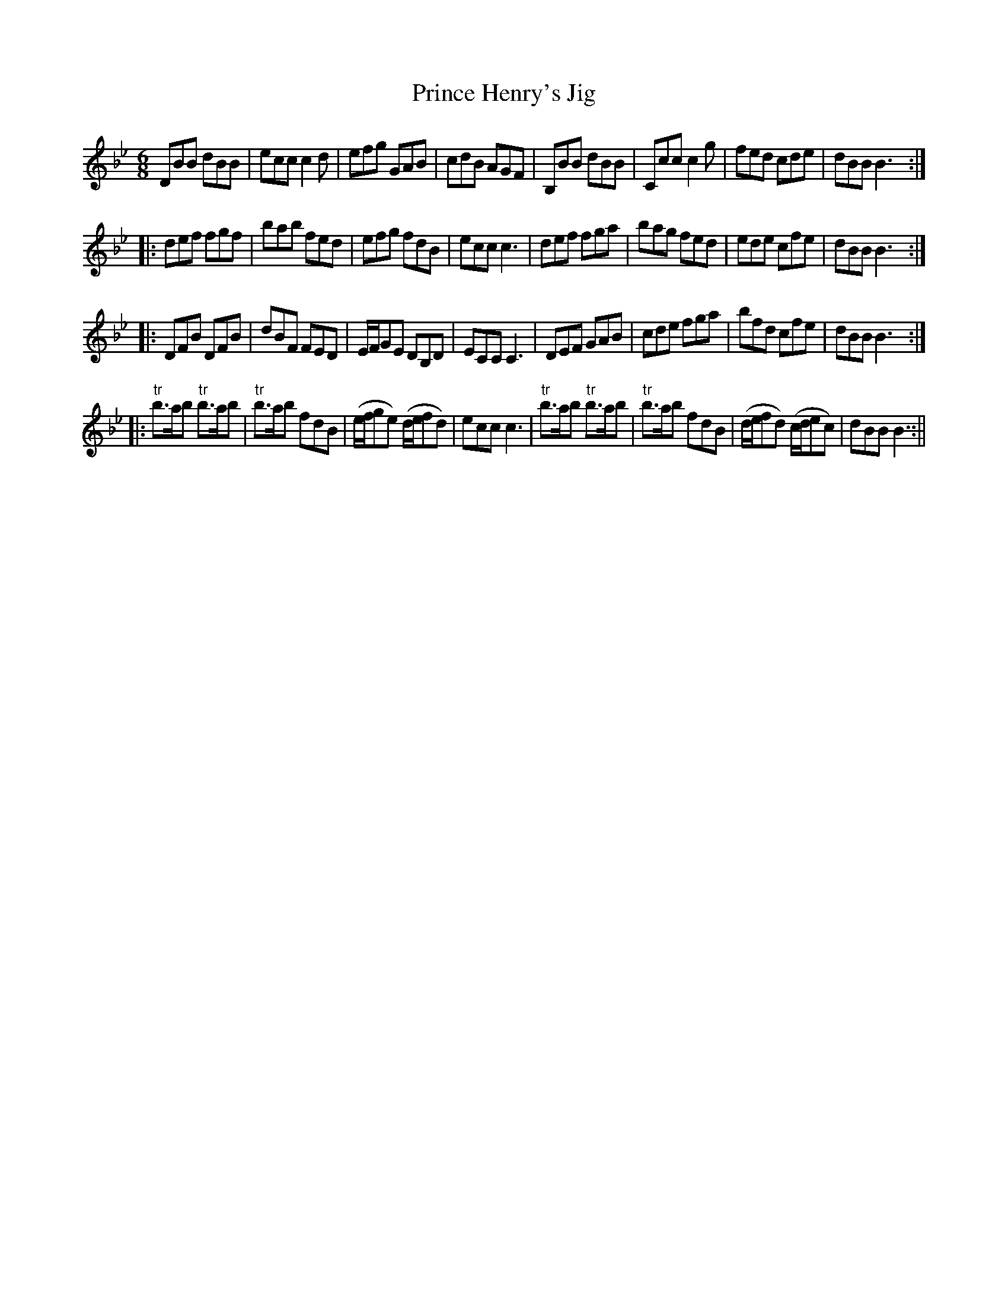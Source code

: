 X:197
T:Prince Henry's Jig
M:6/8
L:1/8
N:mis-numbered 195
B:Thompson's Compleat Collection of 200 Favourite Country Dances, vol. 2 (London, 1765)
Z:Transcribed and edited by Flynn Titford-Mock, 2007
Z:abc's:AK/Fiddler's Companion
K:Bb
DBB dBB|ecc c2d|efg GAB|cdB AGF|B,BB dBB|Ccc c2g|fed cde|dBB B3:|
|:def fgf|bab fed|efg fdB|ecc c3|def fga|bag fed|ede cfe|dBB B3:|
|:DFB DFB|dBF FED|E/F/GE DB,D|ECC C3|DEF GAB|cde fga|bfd cfe|dBB B3:|
|:"tr"b>ab "tr"b>ab|"tr"b>ab fdB|(e/f/ge) (d/e/fd)|ecc c3|"tr"b>ab "tr"b>ab|"tr"b>ab fdB|(d/e/fd) (c/d/ec)|dBB B3:||
